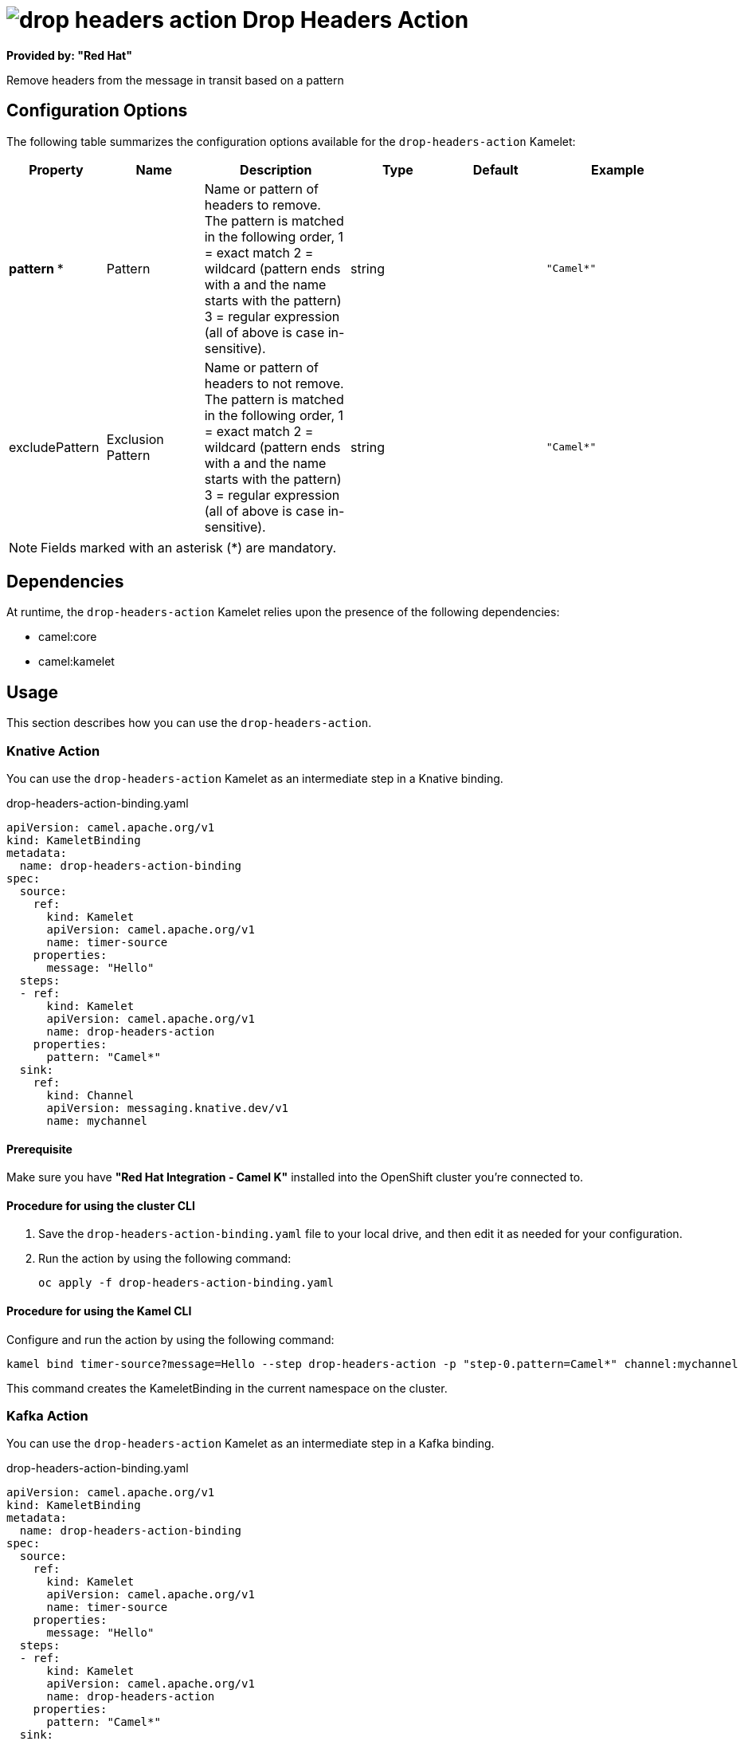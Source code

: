 // THIS FILE IS AUTOMATICALLY GENERATED: DO NOT EDIT

= image:kamelets/drop-headers-action.svg[] Drop Headers Action

*Provided by: "Red Hat"*

Remove headers from the message in transit based on a pattern

== Configuration Options

The following table summarizes the configuration options available for the `drop-headers-action` Kamelet:
[width="100%",cols="2,^2,3,^2,^2,^3",options="header"]
|===
| Property| Name| Description| Type| Default| Example
| *pattern {empty}* *| Pattern| Name or pattern of headers to remove. The pattern is matched in the following order, 1 = exact match 2 = wildcard (pattern ends with a and the name starts with the pattern) 3 = regular expression (all of above is case in-sensitive).| string| | `"Camel*"`
| excludePattern| Exclusion Pattern| Name or pattern of headers to not remove. The pattern is matched in the following order, 1 = exact match 2 = wildcard (pattern ends with a and the name starts with the pattern) 3 = regular expression (all of above is case in-sensitive).| string| | `"Camel*"`
|===

NOTE: Fields marked with an asterisk ({empty}*) are mandatory.


== Dependencies

At runtime, the `drop-headers-action` Kamelet relies upon the presence of the following dependencies:

- camel:core
- camel:kamelet 

== Usage

This section describes how you can use the `drop-headers-action`.

=== Knative Action

You can use the `drop-headers-action` Kamelet as an intermediate step in a Knative binding.

.drop-headers-action-binding.yaml
[source,yaml]
----
apiVersion: camel.apache.org/v1
kind: KameletBinding
metadata:
  name: drop-headers-action-binding
spec:
  source:
    ref:
      kind: Kamelet
      apiVersion: camel.apache.org/v1
      name: timer-source
    properties:
      message: "Hello"
  steps:
  - ref:
      kind: Kamelet
      apiVersion: camel.apache.org/v1
      name: drop-headers-action
    properties:
      pattern: "Camel*"
  sink:
    ref:
      kind: Channel
      apiVersion: messaging.knative.dev/v1
      name: mychannel

----

==== *Prerequisite*

Make sure you have *"Red Hat Integration - Camel K"* installed into the OpenShift cluster you're connected to.

==== *Procedure for using the cluster CLI*

. Save the `drop-headers-action-binding.yaml` file to your local drive, and then edit it as needed for your configuration.

. Run the action by using the following command:
+
[source,shell]
----
oc apply -f drop-headers-action-binding.yaml
----

==== *Procedure for using the Kamel CLI*

Configure and run the action by using the following command:

[source,shell]
----
kamel bind timer-source?message=Hello --step drop-headers-action -p "step-0.pattern=Camel*" channel:mychannel
----

This command creates the KameletBinding in the current namespace on the cluster.

=== Kafka Action

You can use the `drop-headers-action` Kamelet as an intermediate step in a Kafka binding.

.drop-headers-action-binding.yaml
[source,yaml]
----
apiVersion: camel.apache.org/v1
kind: KameletBinding
metadata:
  name: drop-headers-action-binding
spec:
  source:
    ref:
      kind: Kamelet
      apiVersion: camel.apache.org/v1
      name: timer-source
    properties:
      message: "Hello"
  steps:
  - ref:
      kind: Kamelet
      apiVersion: camel.apache.org/v1
      name: drop-headers-action
    properties:
      pattern: "Camel*"
  sink:
    ref:
      kind: KafkaTopic
      apiVersion: kafka.strimzi.io/v1beta1
      name: my-topic

----

==== *Prerequisites*

Ensure that you've installed the *AMQ Streams* operator in your OpenShift cluster and created a topic named `my-topic` in the current namespace.
Make also sure you have *"Red Hat Integration - Camel K"* installed into the OpenShift cluster you're connected to.

==== *Procedure for using the cluster CLI*

. Save the `drop-headers-action-binding.yaml` file to your local drive, and then edit it as needed for your configuration.

. Run the action by using the following command:
+
[source,shell]
----
oc apply -f drop-headers-action-binding.yaml
----

==== *Procedure for using the Kamel CLI*

Configure and run the action by using the following command:

[source,shell]
----
kamel bind timer-source?message=Hello --step drop-headers-action -p "step-0.pattern=Camel*" kafka.strimzi.io/v1beta1:KafkaTopic:my-topic
----

This command creates the KameletBinding in the current namespace on the cluster.

== Kamelet source file

https://github.com/openshift-integration/kamelet-catalog/blob/main/drop-headers-action.kamelet.yaml

// THIS FILE IS AUTOMATICALLY GENERATED: DO NOT EDIT
